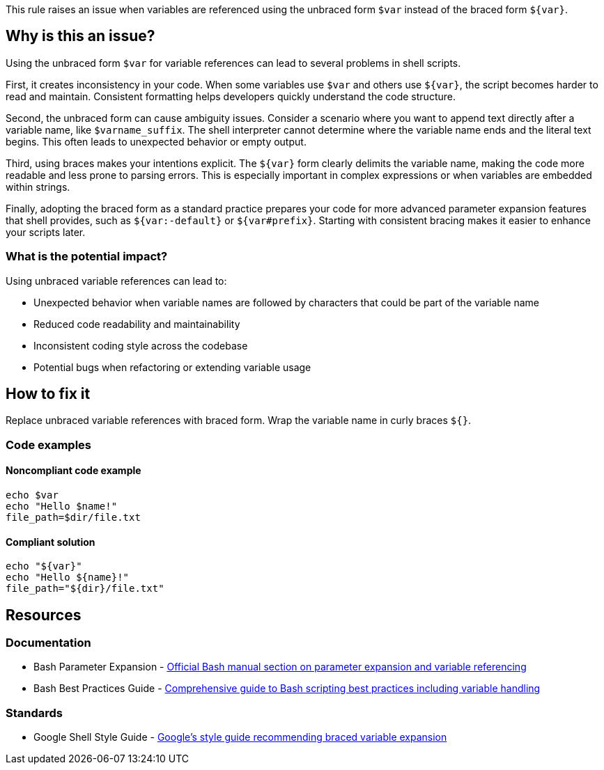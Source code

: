 This rule raises an issue when variables are referenced using the unbraced form `$var` instead of the braced form `${var}`.

== Why is this an issue?

Using the unbraced form `$var` for variable references can lead to several problems in shell scripts.

First, it creates inconsistency in your code. When some variables use `$var` and others use `${var}`, the script becomes harder to read and maintain. Consistent formatting helps developers quickly understand the code structure.

Second, the unbraced form can cause ambiguity issues. Consider a scenario where you want to append text directly after a variable name, like `$varname_suffix`. The shell interpreter cannot determine where the variable name ends and the literal text begins. This often leads to unexpected behavior or empty output.

Third, using braces makes your intentions explicit. The `${var}` form clearly delimits the variable name, making the code more readable and less prone to parsing errors. This is especially important in complex expressions or when variables are embedded within strings.

Finally, adopting the braced form as a standard practice prepares your code for more advanced parameter expansion features that shell provides, such as `${var:-default}` or `${var#prefix}`. Starting with consistent bracing makes it easier to enhance your scripts later.

=== What is the potential impact?

Using unbraced variable references can lead to:

* Unexpected behavior when variable names are followed by characters that could be part of the variable name
* Reduced code readability and maintainability
* Inconsistent coding style across the codebase
* Potential bugs when refactoring or extending variable usage

== How to fix it

Replace unbraced variable references with braced form. Wrap the variable name in curly braces `${}`.

=== Code examples

==== Noncompliant code example

[source,shell,diff-id=1,diff-type=noncompliant]
----
echo $var
echo "Hello $name!"
file_path=$dir/file.txt
----

==== Compliant solution

[source,shell,diff-id=1,diff-type=compliant]
----
echo "${var}"
echo "Hello ${name}!"
file_path="${dir}/file.txt"
----

== Resources

=== Documentation

 * Bash Parameter Expansion - https://www.gnu.org/software/bash/manual/html_node/Shell-Parameter-Expansion.html[Official Bash manual section on parameter expansion and variable referencing]
 * Bash Best Practices Guide - https://bertvv.github.io/cheat-sheets/Bash.html[Comprehensive guide to Bash scripting best practices including variable handling]

=== Standards

 * Google Shell Style Guide - https://google.github.io/styleguide/shellguide.html#s7.3-variable-expansion[Google's style guide recommending braced variable expansion]

